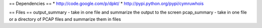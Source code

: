 == Dependencies ==
* http://code.google.com/p/dpkt/
* http://pypi.python.org/pypi/cymruwhois

== Files ==
output_summary - take in one file and summarize the output to the screen
pcap_summary - take in one file or a directory of PCAP files and summarize them in files
